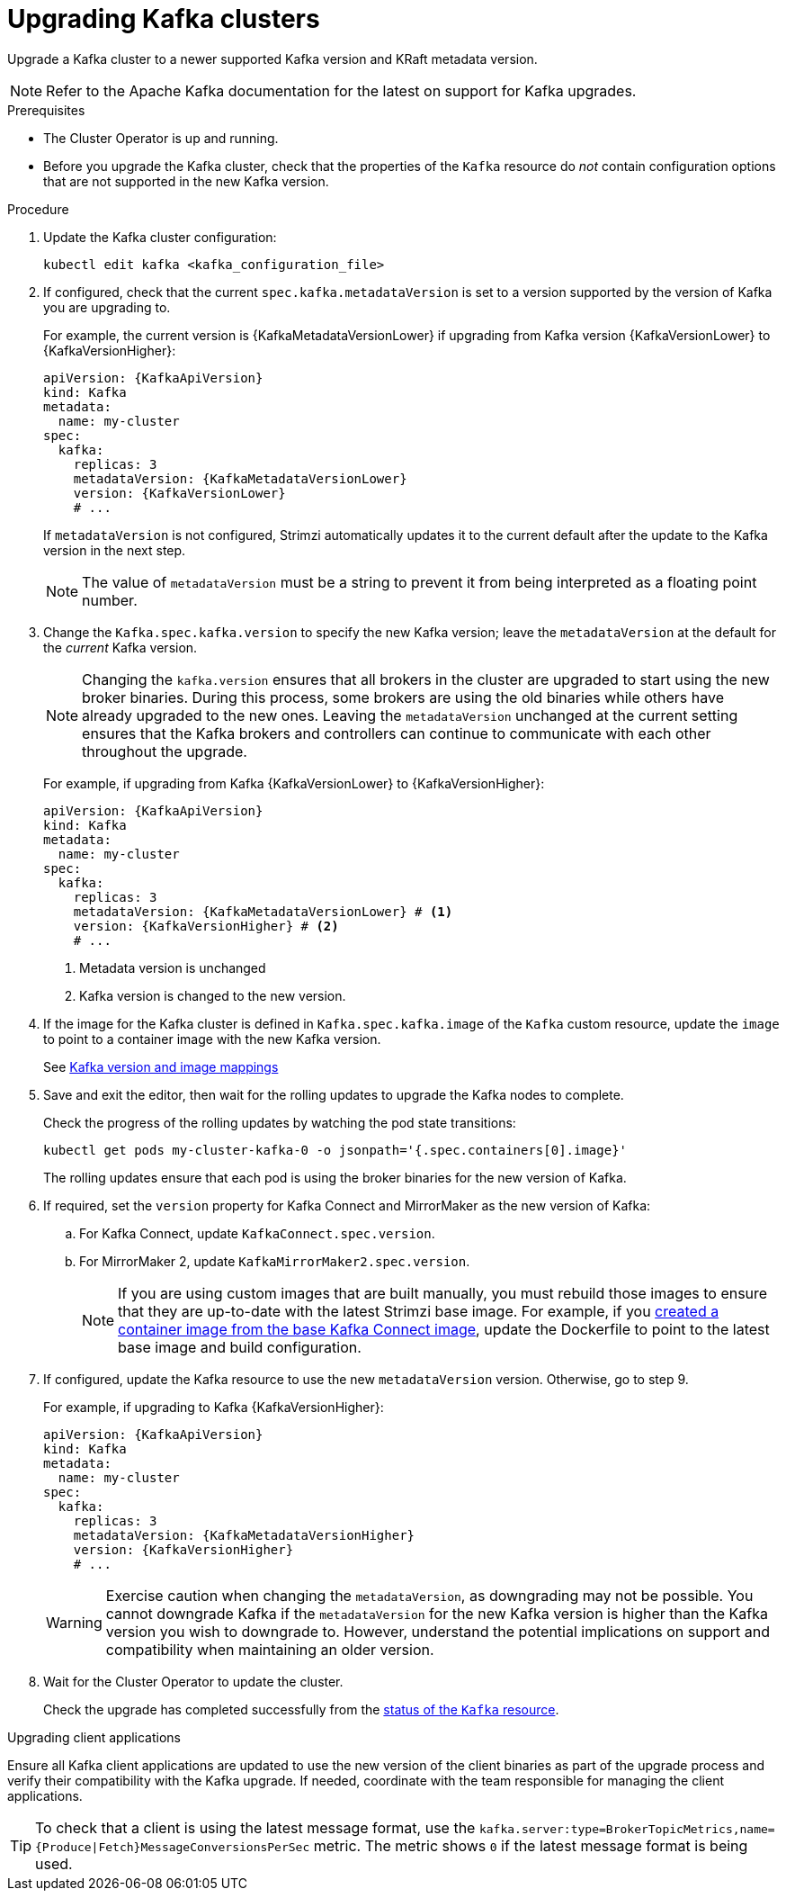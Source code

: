 :_mod-docs-content-type: PROCEDURE

// This module is included in the following assemblies:
//
// assembly-upgrade.adoc

[id='proc-upgrade-kafka-kraft-{context}']
= Upgrading Kafka clusters

[role="_abstract"]
Upgrade a Kafka cluster to a newer supported Kafka version and KRaft metadata version.

NOTE: Refer to the Apache Kafka documentation for the latest on support for Kafka upgrades.

.Prerequisites

* The Cluster Operator is up and running.
* Before you upgrade the Kafka cluster, check that the properties of the `Kafka` resource do _not_ contain configuration options that are not supported in the new Kafka version.

.Procedure

. Update the Kafka cluster configuration:
+
[source,shell,subs=+quotes]
----
kubectl edit kafka <kafka_configuration_file>
----

. If configured, check that the current `spec.kafka.metadataVersion` is set to a version supported by the version of Kafka you are upgrading to.
+
For example, the current version is {KafkaMetadataVersionLower} if upgrading from Kafka version {KafkaVersionLower} to {KafkaVersionHigher}:
+
[source,yaml,subs=attributes+]
----
apiVersion: {KafkaApiVersion}
kind: Kafka
metadata:
  name: my-cluster
spec:
  kafka:
    replicas: 3
    metadataVersion: {KafkaMetadataVersionLower}
    version: {KafkaVersionLower}
    # ...
----
+
If `metadataVersion` is not configured,
Strimzi automatically updates it to the current default after the update to the Kafka version in the next step.
+
NOTE: The value of `metadataVersion` must be a string to prevent it from being interpreted as a floating point number.

. Change the `Kafka.spec.kafka.version` to specify the new Kafka version; leave the `metadataVersion` at the default for the _current_ Kafka version.
+
[NOTE]
====
Changing the `kafka.version` ensures that all brokers in the cluster are upgraded to start using the new broker binaries.
During this process, some brokers are using the old binaries while others have already upgraded to the new ones.
Leaving the `metadataVersion` unchanged at the current setting ensures that the Kafka brokers and controllers can continue to communicate with each other throughout the upgrade.
====
+
For example, if upgrading from Kafka {KafkaVersionLower} to {KafkaVersionHigher}:
+
[source,yaml,subs=attributes+]
----
apiVersion: {KafkaApiVersion}
kind: Kafka
metadata:
  name: my-cluster
spec:
  kafka:
    replicas: 3
    metadataVersion: {KafkaMetadataVersionLower} # <1>
    version: {KafkaVersionHigher} # <2>
    # ...
----
<1> Metadata version is unchanged
<2> Kafka version is changed to the new version.

. If the image for the Kafka cluster is defined in `Kafka.spec.kafka.image` of the `Kafka` custom resource, update the `image` to point to a container image with the new Kafka version.
+
See xref:con-versions-and-images-str[Kafka version and image mappings]

. Save and exit the editor, then wait for the rolling updates to upgrade the Kafka nodes to complete.
+
Check the progress of the rolling updates by watching the pod state transitions:
+
[source,shell,subs=+quotes]
----
kubectl get pods my-cluster-kafka-0 -o jsonpath='{.spec.containers[0].image}'
----
+
The rolling updates ensure that each pod is using the broker binaries for the new version of Kafka.

. If required, set the `version` property for Kafka Connect and MirrorMaker as the new version of Kafka:
+
.. For Kafka Connect, update `KafkaConnect.spec.version`.
.. For MirrorMaker 2, update `KafkaMirrorMaker2.spec.version`.
+
NOTE: If you are using custom images that are built manually, you must rebuild those images to ensure that they are up-to-date with the latest Strimzi base image. 
For example, if you xref:creating-new-image-from-base-str[created a container image from the base Kafka Connect image], update the Dockerfile to point to the latest base image and build configuration.

. If configured, update the Kafka resource to use the new `metadataVersion` version. Otherwise, go to step 9.
+
For example, if upgrading to Kafka {KafkaVersionHigher}:
+
[source,yaml,subs=attributes+]
----
apiVersion: {KafkaApiVersion}
kind: Kafka
metadata:
  name: my-cluster
spec:
  kafka:
    replicas: 3
    metadataVersion: {KafkaMetadataVersionHigher}
    version: {KafkaVersionHigher}
    # ...
----
+
WARNING: Exercise caution when changing the `metadataVersion`, as downgrading may not be possible. 
You cannot downgrade Kafka if the `metadataVersion` for the new Kafka version is higher than the Kafka version you wish to downgrade to. 
However, understand the potential implications on support and compatibility when maintaining an older version.

. Wait for the Cluster Operator to update the cluster.
+
Check the upgrade has completed successfully from the xref:con-upgrade-status-{context}[status of the `Kafka` resource].

.Upgrading client applications

Ensure all Kafka client applications are updated to use the new version of the client binaries as part of the upgrade process and verify their compatibility with the Kafka upgrade. 
If needed, coordinate with the team responsible for managing the client applications.

TIP: To check that a client is using the latest message format, use the `kafka.server:type=BrokerTopicMetrics,name={Produce|Fetch}MessageConversionsPerSec` metric. 
The metric shows `0` if the latest message format is being used.